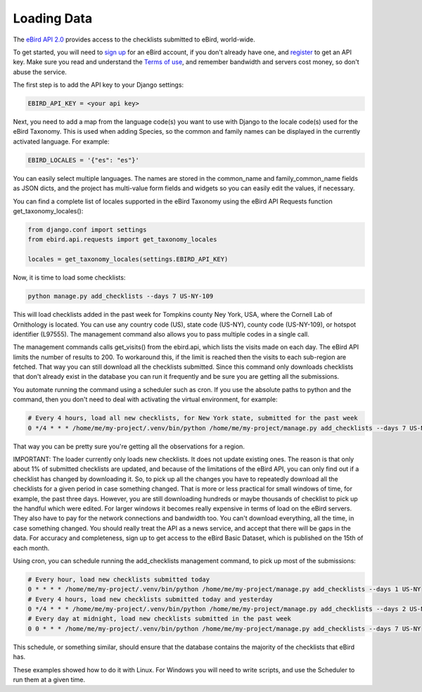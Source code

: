 ============
Loading Data
============
The `eBird API 2.0`_ provides access to the checklists submitted to eBird,
world-wide.

To get started, you will need to `sign up`_ for an eBird account, if you don't
already have one, and `register`_ to get an API key. Make sure you read and
understand the `Terms of use`_, and remember bandwidth and servers cost money,
so don't abuse the service.

The first step is to add the API key to your Django settings:

.. code-block:: python

    EBIRD_API_KEY = <your api key>

Next, you need to add a map from the language code(s) you want to use with
Django to the locale code(s) used for the eBird Taxonomy. This is used when
adding Species, so the common and family names can be displayed in the currently
activated language. For example:

.. code-block:: python

    EBIRD_LOCALES = '{"es": "es"}'

You can easily select multiple languages. The names are stored in the common_name
and family_common_name fields as JSON dicts, and the project has multi-value
form fields and widgets so you can easily edit the values, if necessary.

You can find a complete list of locales supported in the eBird Taxonomy using the
eBird API Requests function get_taxonomy_locales():

.. code-block:: python

    from django.conf import settings
    from ebird.api.requests import get_taxonomy_locales

    locales = get_taxonomy_locales(settings.EBIRD_API_KEY)

Now, it is time to load some checklists:

.. code-block:: console

    python manage.py add_checklists --days 7 US-NY-109

This will load checklists added in the past week for Tompkins county Ney York, USA,
where the Cornell Lab of Ornithology is located. You can use any country code (US),
state code (US-NY), county code (US-NY-109), or hotspot identifier (L97555). The
management command also allows you to pass multiple codes in a single call.

The management commands calls get_visits() from the ebird.api, which lists the
visits made on each day. The eBird API limits the number of results to 200. To
workaround this, if the limit is reached then the visits to each sub-region are
fetched. That way you can still download all the checklists submitted. Since
this command only downloads checklists that don't already exist in the database
you can run it frequently and be sure you are getting all the submissions.

You automate running the command using a scheduler such as cron. If you use the
absolute paths to python and the command, then you don't need to deal with
activating the virtual environment, for example:

.. code-block:: console

    # Every 4 hours, load all new checklists, for New York state, submitted for the past week
    0 */4 * * * /home/me/my-project/.venv/bin/python /home/me/my-project/manage.py add_checklists --days 7 US-NY

That way you can be pretty sure you're getting all the observations for a region.

IMPORTANT: The loader currently only loads new checklists. It does not update
existing ones. The reason is that only about 1% of submitted checklists are updated,
and because of the limitations of the eBird API, you can only find out if a checklist
has changed by downloading it. So, to pick up all the changes you have to repeatedly
download all the checklists for a given period in case something changed. That is
more or less practical for small windows of time, for example, the past three days.
However, you are still downloading hundreds or maybe thousands of checklist to pick
up the handful which were edited. For larger windows it becomes really expensive in
terms of load on the eBird servers. They also have to pay for the network connections
and bandwidth too. You can't download everything, all the time, in case something
changed. You should really treat the API as a news service, and accept that there
will be gaps in the data. For accuracy and completeness, sign up to get access to
the eBird Basic Dataset, which is published on the 15th of each month.

Using cron, you can schedule running the add_checklists management command, to pick up
most of the submissions:

.. code-block:: console

    # Every hour, load new checklists submitted today
    0 * * * * /home/me/my-project/.venv/bin/python /home/me/my-project/manage.py add_checklists --days 1 US-NY
    # Every 4 hours, load new checklists submitted today and yesterday
    0 */4 * * * /home/me/my-project/.venv/bin/python /home/me/my-project/manage.py add_checklists --days 2 US-NY
    # Every day at midnight, load new checklists submitted in the past week
    0 0 * * * /home/me/my-project/.venv/bin/python /home/me/my-project/manage.py add_checklists --days 7 US-NY


This schedule, or something similar, should ensure that the database contains the
majority of the checklists that eBird has.

These examples showed how to do it with Linux. For Windows you will need to write
scripts, and use the Scheduler to run them at a given time.

.. _eBird API 2.0: https://documenter.getpostman.com/view/664302/S1ENwy59
.. _sign up: https://secure.birds.cornell.edu/identity/account/create
.. _register: https://ebird.org/data/download
.. _Terms of use: https://www.birds.cornell.edu/home/ebird-api-terms-of-use/
